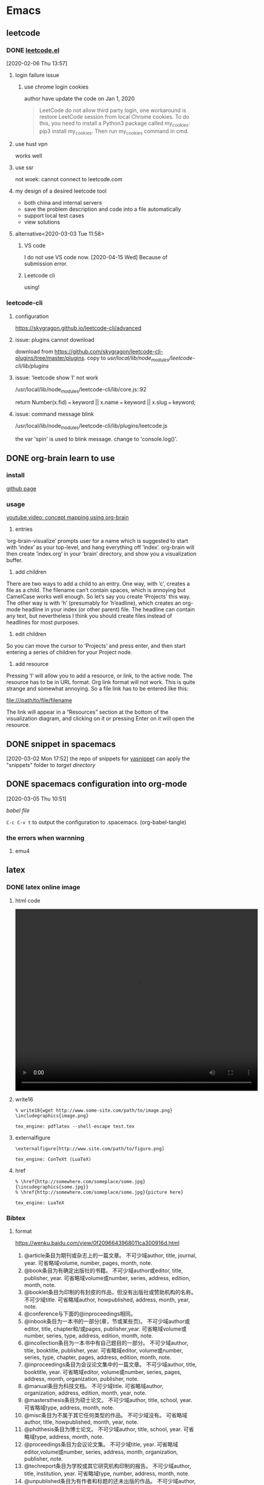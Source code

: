 * Emacs
  :PROPERTIES:
  :ID:       5A1160A6-B9CE-4E1B-9FA9-F846A3C918ED
  :END:
** leetcode
*** DONE [[https://github.com/kaiwk/leetcode.el][leetcode.el]]
    :LOGBOOK:
    CLOCK: [2020-03-03 Tue 11:21]--[2020-03-03 Tue 11:59] =>  0:38
    CLOCK: [2020-02-06 Thu 13:57]--[2020-02-06 Thu 13:57] =>  0:00
    :END:
  [2020-02-06 Thu 13:57]
**** login failure issue
***** use chrome login cookies
      author have update the code on Jan 1, 2020
  #+begin_quote
  LeetCode do not allow third party login, one workaround is restore LeetCode session from local Chrome cookies. To do this, you need to install a Python3 package called my_cookies: pip3 install my_cookies. Then run my_cookies command in cmd.
  #+end_quote
**** use hust vpn
     works well
**** use ssr
     not woek: cannot connect to leetcode.com
**** my design of a desired leetcode tool
  - both china and internal servers
  - save the problem description and code into a file automatically
  - support local test cases
  - view solutions
**** alternative<2020-03-03 Tue 11:58>
***** VS code
I do not use VS code now. [2020-04-15 Wed]
Because of submission error.
***** Leetcode cli
using!

*** leetcode-cli

**** configuration
https://skygragon.github.io/leetcode-cli/advanced
**** issue: plugins cannot download
download from https://github.com/skygragon/leetcode-cli-plugins/tree/master/plugins.
copy to /usr/local/lib/node_modules/leetcode-cli/lib/plugins/
**** issue: 'leetcode show 1' not work
/usr/local/lib/node_modules/leetcode-cli/lib/core.js::92

return Number(x.fid) === keyword || x.name === keyword || x.slug === keyword;
**** issue: command message blink
/usr/local/lib/node_modules/leetcode-cli/lib/plugins/leetcode.js

the var 'spin' is used to blink message.
change to 'console.log()'.
** DONE org-brain learn to use
   :LOGBOOK:
   CLOCK: [2020-02-14 Fri 10:01]--[2020-02-14 Fri 10:02] =>  0:01
   :END:
*** install
    [[https://github.com/Kungsgeten/org-brain][github page]]
*** usage
 [[https://www.youtube.com/watch?v=3gwdXkIHxjA][youtube video: concept mapping using org-brain]]

 1. entries
 ’org-brain-visualize’ prompts user for a name which is suggested to start with ’index’ as your top-level, and hang everything off ’index’.
 org-brain will then create ’index.org’ in your ’brain’ directory, and show you a visualization buffer.

 2. add children
 There are two ways to add a child to an entry. 
 One way, with ’c’, creates a file as a child. The filename can’t contain spaces, which is annoying but CamelCase works well enough. So let’s say you create ’Projects’ this way.
 The other way is with ’h’ (presumably for ’h’eadline), which creates an org-mode headline in your index (or other parent) file. The headline can contain any text, but nevertheless I think you should create files instead of headlines for most purposes.

 3. edit children
 So you can move the cursor to ’Projects’ and press enter, and then start entering a series of children for your Project node.

 4. add resource
 Pressing ’l’ will allow you to add a resource, or link, to the active node. The resource has to be in URL format. Org link format will not work. This is quite strange and somewhat annoying. So a file link has to be entered like this:

 file:///path/to/file/filename

 The link will appear in a “Resources” section at the bottom of the visualization diagram, and clicking on it or pressing Enter on it will open the resource.
** DONE snippet in spacemacs
   [2020-03-02 Mon 17:52]
 the repo of snippets for [[https://github.com/AndreaCrotti/yasnippet-snippets][yasnippet]] can apply the "snippets" folder to [[~/.emacs.d/elpa/yasnippet-20191222.2206/snippets][target directory]] 
** DONE spacemacs configuration into org-mode
   CLOSED: [2020-07-02 Thu 18:51]
   :PROPERTIES:
   :ID:       2A4C0938-EACC-49E8-9194-FC3C1A9DE441
   :END:
   :LOGBOOK:
   CLOCK: [2020-03-05 Thu 10:51]--[2020-03-05 Thu 10:51] =>  0:00
   :END:
 [2020-03-05 Thu 10:51]

 [[~/Documents/Garage/orgible/spacemacs-babel.org][babel file]]

 =C-c C-v t= to output the configuration to .spacemacs.  (org-babel-tangle)

*** the errors when warnning
**** emu4

** latex
*** DONE latex online image
    CLOSED: [2020-03-17 Tue 16:10]
**** html code
#+BEGIN_EXPORT HTML
<video width="640" height="480" controls>
  <source src="/path/to/output_video.mp4" type="video/mp4">
</video>
#+END_EXPORT

**** write16
   #+begin_example
   % write18{wget http://www.some-site.com/path/to/image.png}
   \includegraphics{image.png}

   tex_engine: pdflatex --shell-escape test.tex
   #+end_example
**** externalfigure
   #+begin_example
   \externalfigure[http://www.site.com/path/to/figure.png]

   tex_engine: ConTeXt (LuaTeX)
   #+end_example
**** href
   #+begin_example
   % \href{http://somewhere.com/someplace/some.jpg}{\incudegraphics{some.jpg}}
   % \href{http://somewhere.com/someplace/some.jpg}{picture here}

   tex_engine: LuaTeX
   #+end_example

*** Bibtex
**** format

  https://wenku.baidu.com/view/0f2096643968011ca300916d.html

  1. @article条目为期刊或杂志上的一篇文章。
      不可少域author, title, journal, year.
      可省略域volume, number, pages, month, note.
  2. @book条目为有确定出版社的书籍。
      不可少域author或editor, title, publisher, year.
      可省略域volume或number, series, address, edition, month, note.
  3. @booklet条目为印制的有封皮的作品，但没有出版社或赞助机构的名称。
        不可少域title.
      可省略域author, howpublished, address, month, year, note.
  4. @conference与下面的@inproceedings相同。
  5. @inbook条目为一本书的一部分(章，节或某些页)。
      不可少域author或editor, title, chapter和/或pages, publisher,year.
      可省略域volume或number, series, type, address, edition, month, note.
  6. @incollection条目为一本书中有自己题目的一部分。
      不可少域author, title, booktitle, publisher, year.
      可省略域editor, volume或number, series, type, chapter, pages, address, edition, month, note.
  7. @inproceedings条目为会议论文集中的一篇文章。
      不可少域author, title, booktitle, year.
      可省略域editor, volume或number, series, pages, address, month, organization, publisher, note.
  8. @manual条目为科技文档。
        不可少域title.
      可省略域author, organization, address, edition, month, year, note.
  9. @mastersthesis条目为硕士论文。
      不可少域author, title, school, year.
      可省略域type, address, month, note.
  10. @misc条目为不属于其它任何类型的作品。
       不可少域没有。
         可省略域author, title, howpublished, month, year, note.
  11. @phdthesis条目为博士论文。
       不可少域author, title, school, year.
       可省略域type, address, month, note.
  12. @proceedings条目为会议论文集。
       不可少域title, year.
       可省略域editor,volume或number, series, address, month, organization, publisher, note.
  13. @techreport条目为学校或其它研究机构印制的报告。
       不可少域author, title, institution, year.
       可省略域type, number, address, month, note.
  14. @unpublished条目为有作者和标题的还未出版的作品。
       不可少域author, title, note.
       可省略域month, year.
  15. 在每项条目中还可以有可省略域key和crossref.

** org mode authoring system
   :PROPERTIES:
   :ID:       A420F6B3-2900-4227-8B94-B0ECF447AEB4
   :END:
*** template
**** latex
 Use =C-c C-e # latex= to insert latex options for org mode.
**** beamer
 The default org have no beamer template, add option below
#+begin_example
#+startup: beamer
#+end_example

The heading level for beamer exported. H:3 is also OK
#+begin_example
#+OPTIONS: H:2
#+BEAMER_HEADER: \AtBeginSection{\frame{\sectionpage}}
#+end_example

The common configurations:
#+begin_example
#+TITLE:  Documents and presentations with org-mode
#+AUTHOR: John Goerzen
#+BEAMER_HEADER: \institute{The Changelog}
#+PROPERTY: comments yes
#+PROPERTY: header-args :exports both :eval never-export
#+OPTIONS: H:2
#+BEAMER_THEME: CambridgeUS
#+BEAMER_COLOR_THEME: default
#+end_example

The layout:
#+begin_example
#+BEAMER_INNER_THEME: default
#+LaTeX_CLASS_OPTIONS: [aspectratio=169]
#+BEAMER_HEADER: \definecolor{links}{HTML}{0000A0}
#+BEAMER_HEADER: \hypersetup{colorlinks=,linkcolor=,urlcolor=links}
#+BEAMER_HEADER: \setbeamertemplate{itemize items}[default]
#+BEAMER_HEADER: \setbeamertemplate{enumerate items}[default]
#+BEAMER_HEADER: \setbeamertemplate{items}[default]
#+BEAMER_HEADER: \setbeamercolor*{local structure}{fg=darkred}
#+BEAMER_HEADER: \setbeamercolor{section in toc}{fg=darkred}
#+BEAMER_HEADER: \setlength{\parskip}{\smallskipamount}
#+end_example

the size ratio of beamer is set to 16:9 for "aspectratio=169"
**** html
 The html template can add the css file as following
 #+begin_example
 #+EXPORT_FILE_NAME: ../posts/template.html
 #+TITLE: Article Title Goes Here
 #+SUBTITLE: Article Sub-Title
 #+OPTIONS: toc:nil num:3 H:4 ^:nil pri:t
 #+HTML_HEAD: <link rel="stylesheet" type="text/css" href="../style/css/org.css"/>

 #+BEGIN_abstract
 Article abstract goes here.
 #+END_abstract

 # now prints out the previously disabled (toc:nil) table of contents.
 #+TOC: headlines 2
 Your content goes here.

 # * Refrences                                                          :ignore:
  
 # * Footnotes

 #+end_example

*** Chinese
 The org mode supports Chinese. Some exports files not. Like latex.

**** latex
 For latex only, the best practice is using ctexart class and UTF8 package and compiling with xelatex.
 Add the org options below:
 #+begin_example
 #+latex_class: ctexart
 #+latex_class_options: [UTF8]
 #+latex_header:
 #+latex_header_extra:
 #+description:
 #+keywords:
 #+subtitle:
 #+latex_compiler: xelatex
 #+date: \today
 #+end_example

 If latex engine is still not xelatex, set TeX-engine in the generated latex file.
 #  %%% Local Variables:
 , %%% coding: utf-8
 , %%% mode: latex
 , %%% TeX-engine: xetex
 , %%% End:
+begin_src latex
 #+end_src

**** beamer
 For latex beamer, the ctexart class no longer available.
 Alternately, specific the Chinese font and compile with pdflatex or xelatex.
 Add the org options below:
 #+begin_example
 #+TITLE:
 #+AUTHOR:
 #+EMAIL:
 #+DESCRIPTION:
 #+KEYWORDS:
 #+LANGUAGE:  en
 #+OPTIONS:   H:3 num:t toc:t \n:nil @:t ::t |:t ^:t -:t f:t *:t <:t
 #+OPTIONS:   TeX:t LaTeX:t skip:nil d:nil todo:t pri:nil tags:not-in-toc
 #+INFOJS_OPT: view:nil toc:nil ltoc:t mouse:underline buttons:0 path:http://orgmode.org/org-info.js
 #+EXPORT_SELECT_TAGS: export
 #+EXPORT_EXCLUDE_TAGS: noexport
 #+LINK_UP:
 #+LINK_HOME:
 #+XSLT:
 #+startup: beamer
 #+LATEX_CLASS: beamer
 #+BEAMER_FRAME_LEVEL: 3
 #+LaTeX_CLASS_OPTIONS: [xcolor=svgnames,bigger,presentation]
 #+LATEX_HEADER:\usepackage[orientation=landscape,size=custom,width=16,height=9,scale=0.5,debug]{beamerposter}\usecolortheme[named=FireBrick]{structure}\setbeamercovered{transparent}\setbeamertemplate{caption}[numbered]\setbeamertemplate{blocks}[rounded][shadow=true] \usetheme{Darmstadt} \usepackage{tikz}\usepackage{xeCJK}\usepackage{amsmath}\setmainfont{Times New Roman}\setCJKmainfont[BoldFont={Adobe Heiti Std},ItalicFont={Adobe Kaiti Std}]{Adobe Heiti Std}\setCJKsansfont{Adobe Heiti Std}\setCJKmonofont{Adobe Kaiti Std}\usepackage{verbatim}\institute{beamerinstitute} \graphicspath{{figures/}} \definecolor{lstbgcolor}{rgb}{0.9,0.9,0.9} \usepackage{listings} \usepackage{fancyvrb}\usepackage{xcolor}\lstset{escapeinside=`',frameround=ftft,language=C,breaklines=true,keywordstyle=\color{blue!70},commentstyle=\color{red!50!green!50!blue!50},frame=shadowbox,backgroundcolor=\color{yellow!20},rulesepcolor=\color{red!20!green!20!blue!20}}
 #+latex_compiler: xelatex
 #+end_example

 The level of subtree exported into beamer can be configured as the H:3 or BEAMER_FRAME_LEVEL:3.

*** export
 use =C-c C-e= and select desired format.
** org mode [[/Users/xin/Documents/Garage/orgible][workspace]]
*** DONE orgible repo configure
    CLOSED: [2020-03-30 Mon 11:45] SCHEDULED: <2020-03-30 Mon 15:00-17:00>
**** DONE org blog
     CLOSED: [2020-03-30 Mon 11:30]

   示例站点：https://www.rosecoder.com/
   文字教程：https://www.rosecoder.com/org-to-site-tutor.html
   页面展示：https://www.rosecoder.com/org-to-site.html
   论坛页面：https://emacs-china.org/t/org-mode-site-v0-0-1/11409
   file: [[~/Documents/Garage/orgible/elisp/init-site.el][init-site.el]]

   *finally abandon this!*
***** Custom
   head number: =num:nil= not show, =num:3= show 1.1.1 but no more
   add specific css file 'org-index.css' for index.html
**** DONE version control with git and nutstore
     CLOSED: [2020-03-30 Mon 11:45]
***** hierarchy
      - inbox.org for all org capture
      - refile/ folder to sort and collect finished notes
        + todo.org: todo list

        + job-hunting.org: information about job interview and code test
        + software.org: software knowledge
        + hardware.org: hardware knowledge

        + projects.org: project managemant

        + paper-notes.org: notes from Skim app

        + workflow.org: tool chains

        + topic.org: thinking and talking except work

      - oxrign/ folder to store private message
        + password
        + workstation
      - org-mode-blog/ folder for posting knowledge or interestings

***** sync
      nutstore sync orgible/ folder

      mobile app can use nutstore app or webdavs to get folder

***** version control
      - when capture, no vc
      - when refile, vc
      - when update blog, vc submodule org-mode-blog/
      - when private, vc submodule oxrign/
*** org mode video [[https://www.youtube.com/watch?v=PVsSOmUB7ic][Learn Emacs Org Mode: Spacemacs Intro Tutorial - YouTube]]
    :LOGBOOK:
    CLOCK: [2020-03-02 Mon 17:48]--[2020-03-02 Mon 17:52] =>  0:04
    CLOCK: [2020-03-02 Mon 17:36]--[2020-03-02 Mon 17:47] =>  0:11
    :END:
  [2020-03-02 Mon 17:36]

**** org capture and refile

     - capture the line and the file
     - refile to the todo list of tomorrow, show in agenda

**** insert snippet

     have no snippet in emacs.

**** shortkeys

     - new sibling: C-Enter
     - toggle global content: S-Tab
     - toggle focus: Space w c c
     - format: , x
     - vi comment package: y s w ~
     - paragraph selection: v a p
     - org column: C-c C-x C-c

**** agenda time last for 2 hours:

     14:00 + 2

**** org mobile

     orgzly

** DONE org notes
   CLOSED: [2020-03-28 Sat 20:40]
*** spacemacs org
**** snippet
***** insert

  [SPC] i s #

**** heading

  =, h i= insert heading
  =, h s= insert subheading
  = C [ENTER]= heading below with the same level

**** node

  =m-up= move node up
  =, n= narrow to subtree. no trigger narrow shortkeys, but =SPC n w= to widen and escape narrow.
  =SPC w C= center content. same trigger

**** format

  select content first and then use
  =, x b= for bold or anything else

***** vi yank

  =y s selection marker=
  selection including =w= for word
  marker including =*= for bold

  #+begin_example

  #+end_example

**** vi selection
***** around

  =v a e= select around environment
  =v a R= select around subtree. not work
  =d a p= delete around paragraph
  = a R :  align a subtree

**** iterm

     1. one
     2. two
        - sub one
        - sub two
     3. [ ] three

  continuous add new iterm below: =ESC o=

**** gtd
***** state

   =:set status
  =C-c ,= set priority. same as =S up= or =, J=
  =, P= set property

***** timestamp
  TIME+2 last 2 hours
  <2020-03-18 Wed 12:00-14:00>

  =S UP= change TIME

***** agenda

  =, a t= all the todos
  =, a a= all the entries

***** sort

  select and then =, ^= to sort according to option

***** sparse tree

  =, \= and select state of the file

***** clock

  go to last clock =C-c C-x C-j=

**** spreadsheet

  org-columns =C-c C-x C-c=

**** help

  =C-h i= and select org mode
** org agenda commands

 Commands in the Agenda Buffer

 Entries in the agenda buffer are linked back to the Org file or diary file where they originate. You are not allowed to edit the agenda buffer itself, but commands are provided to show and jump to the original entry location, and to edit the Org files “remotely” from the agenda buffer. In this way, all information is stored only once, removing the risk that your agenda and note files may diverge.

 Some commands can be executed with mouse clicks on agenda lines. For the other commands, point needs to be in the desired line.

 Motion

 n (org-agenda-next-line)
 Next line (same as DOWN and C-n).

 p (org-agenda-previous-line)
 Previous line (same as UP and C-p).

 View/Go to Org file

 SPC or mouse-3 (org-agenda-show-and-scroll-up)
 Display the original location of the item in another window. With a prefix argument, make sure that drawers stay folded.

 L (org-agenda-recenter)
 Display original location and recenter that window.

 TAB or mouse-2 (org-agenda-goto)
 Go to the original location of the item in another window.

 RET (org-agenda-switch-to)
 Go to the original location of the item and delete other windows.

 F (org-agenda-follow-mode)
 Toggle Follow mode. In Follow mode, as you move point through the agenda buffer, the other window always shows the corresponding location in the Org file. The initial setting for this mode in new agenda buffers can be set with the variable org-agenda-start-with-follow-mode.

 C-c C-x b (org-agenda-tree-to-indirect-buffer)
 Display the entire subtree of the current item in an indirect buffer. With a numeric prefix argument N, go up to level N and then take that tree. If N is negative, go up that many levels. With a C-u prefix, do not remove the previously used indirect buffer.

 C-c C-o (org-agenda-open-link)
 Follow a link in the entry. This offers a selection of any links in the text belonging to the referenced Org node. If there is only one link, follow it without a selection prompt.

 Change display

 A
 Interactively select another agenda view and append it to the current view.

 o
 Delete other windows.

 v d or short d (org-agenda-day-view)
 Switch to day view. When switching to day view, this setting becomes the default for subsequent agenda refreshes. A numeric prefix argument may be used to jump directly to a specific day of the year. For example, 32 d jumps to February 1st. When setting day view, a year may be encoded in the prefix argument as well. For example, 200712 d jumps to January 12, 2007. If such a year specification has only one or two digits, it is expanded into one of the 30 next years or the last 69 years.

 v w or short w (org-agenda-week-view)
 Switch to week view. When switching week view, this setting becomes the default for subsequent agenda refreshes. A numeric prefix argument may be used to jump directly to a specific day of the ISO week. For example 9 w to ISO week number 9. When setting week view, a year may be encoded in the prefix argument as well. For example, 200712 w jumps to week 12 in 2007. If such a year specification has only one or two digits, it is expanded into one of the 30 next years or the last 69 years.

 v m (org-agenda-month-view)
 Switch to month view. Because month views are slow to create, they do not become the default for subsequent agenda refreshes. A numeric prefix argument may be used to jump directly to a specific day of the month. When setting month view, a year may be encoded in the prefix argument as well. For example, 200712 m jumps to December, 2007. If such a year specification has only one or two digits, it is expanded into one of the 30 next years or the last 69 years.

 v y (org-agenda-year-view)
 Switch to year view. Because year views are slow to create, they do not become the default for subsequent agenda refreshes. A numeric prefix argument may be used to jump directly to a specific day of the year.

 v SPC (org-agenda-reset-view)
 Reset the current view to org-agenda-span.

 f (org-agenda-later)
 Go forward in time to display the span following the current one. For example, if the display covers a week, switch to the following week. With a prefix argument, repeat that many times.

 b (org-agenda-earlier)
 Go backward in time to display earlier dates.

 . (org-agenda-goto-today)
 Go to today.

 j (org-agenda-goto-date)
 Prompt for a date and go there.

 J (org-agenda-clock-goto)
 Go to the currently clocked-in task in the agenda buffer.

 D (org-agenda-toggle-diary)
 Toggle the inclusion of diary entries. See Weekly/daily agenda.

 v l or v L or short l (org-agenda-log-mode)
 Toggle Logbook mode. In Logbook mode, entries that were marked as done while logging was on (see the variable org-log-done) are shown in the agenda, as are entries that have been clocked on that day. You can configure the entry types that should be included in log mode using the variable org-agenda-log-mode-items. When called with a C-u prefix argument, show all possible logbook entries, including state changes. When called with two prefix arguments C-u C-u, show only logging information, nothing else. v L is equivalent to C-u v l.

 v [ or short [ (org-agenda-manipulate-query-add)
 Include inactive timestamps into the current view. Only for weekly/daily agenda.

 v a (org-agenda-archives-mode)
 Toggle Archives mode. In Archives mode, trees that are archived (see Internal archiving) are also scanned when producing the agenda. To exit archives mode, press v a again.

 v A
 Toggle Archives mode. Include all archive files as well.

 v R or short R (org-agenda-clockreport-mode)
 Toggle Clockreport mode. In Clockreport mode, the daily/weekly agenda always shows a table with the clocked times for the time span and file scope covered by the current agenda view. The initial setting for this mode in new agenda buffers can be set with the variable org-agenda-start-with-clockreport-mode. By using a prefix argument when toggling this mode (i.e., C-u R), the clock table does not show contributions from entries that are hidden by agenda filtering98. See also the variable org-clock-report-include-clocking-task.

 v c
 Show overlapping clock entries, clocking gaps, and other clocking problems in the current agenda range. You can then visit clocking lines and fix them manually. See the variable org-agenda-clock-consistency-checks for information on how to customize the definition of what constituted a clocking problem. To return to normal agenda display, press l to exit Logbook mode.

 v E or short E (org-agenda-entry-text-mode)
 Toggle entry text mode. In entry text mode, a number of lines from the Org outline node referenced by an agenda line are displayed below the line. The maximum number of lines is given by the variable org-agenda-entry-text-maxlines. Calling this command with a numeric prefix argument temporarily modifies that number to the prefix value.

 G (org-agenda-toggle-time-grid)
 Toggle the time grid on and off. See also the variables org-agenda-use-time-grid and org-agenda-time-grid.

 r (org-agenda-redo)
 g
 Recreate the agenda buffer, for example to reflect the changes after modification of the timestamps of items with S-LEFT and S-RIGHT. When the buffer is the global TODO list, a prefix argument is interpreted to create a selective list for a specific TODO keyword.

 C-x C-s or short s (org-save-all-org-buffers)
 Save all Org buffers in the current Emacs session, and also the locations of IDs.

 C-c C-x C-c (org-agenda-columns)
 Invoke column view (see Column View) in the agenda buffer. The column view format is taken from the entry at point, or, if there is no entry at point, from the first entry in the agenda view. So whatever the format for that entry would be in the original buffer (taken from a property, from a ‘COLUMNS’ keyword, or from the default variable org-columns-default-format) is used in the agenda.

 C-c C-x > (org-agenda-remove-restriction-lock)
 Remove the restriction lock on the agenda, if it is currently restricted to a file or subtree (see Agenda Files).

 M-UP (org-agenda-drag-line-backward)
 Drag the line at point backward one line. With a numeric prefix argument, drag backward by that many lines.

 Moving agenda lines does not persist after an agenda refresh and does not modify the contributing Org files.

 M-DOWN (org-agenda-drag-line-forward)
 Drag the line at point forward one line. With a numeric prefix argument, drag forward by that many lines.

 Remote editing

 0--9
 Digit argument.

 C-_ (org-agenda-undo)
 Undo a change due to a remote editing command. The change is undone both in the agenda buffer and in the remote buffer.

 t (org-agenda-todo)
 Change the TODO state of the item, both in the agenda and in the original Org file. A prefix arg is passed through to the org-todo command, so for example a C-u prefix are will trigger taking a note to document the state change.

 C-S-RIGHT (org-agenda-todo-nextset)
 Switch to the next set of TODO keywords.

 C-S-LEFT, org-agenda-todo-previousset
 Switch to the previous set of TODO keywords.

 C-k (org-agenda-kill)
 Delete the current agenda item along with the entire subtree belonging to it in the original Org file. If the text to be deleted remotely is longer than one line, the kill needs to be confirmed by the user. See variable org-agenda-confirm-kill.

 C-c C-w (org-agenda-refile)
 Refile the entry at point.

 C-c C-x C-a or short a (org-agenda-archive-default-with-confirmation)
 Archive the subtree corresponding to the entry at point using the default archiving command set in org-archive-default-command. When using the a key, confirmation is required.

 C-c C-x a (org-agenda-toggle-archive-tag)
 Toggle the archive tag (see Internal archiving) for the current headline.

 C-c C-x A (org-agenda-archive-to-archive-sibling)
 Move the subtree corresponding to the current entry to its archive sibling.

 C-c C-x C-s or short $ (org-agenda-archive)
 Archive the subtree corresponding to the current headline. This means the entry is moved to the configured archive location, most likely a different file.

 T (org-agenda-show-tags)
 Show all tags associated with the current item. This is useful if you have turned off org-agenda-show-inherited-tags, but still want to see all tags of a headline occasionally.

 : (org-agenda-set-tags)
 Set tags for the current headline. If there is an active region in the agenda, change a tag for all headings in the region.

 , (org-agenda-priority)
 Set the priority for the current item. Org mode prompts for the priority character. If you reply with SPC, the priority cookie is removed from the entry.

 + or S-UP (org-agenda-priority-up)
 Increase the priority of the current item. The priority is changed in the original buffer, but the agenda is not resorted. Use the r key for this.

 - or S-DOWN (org-agenda-priority-down)
 Decrease the priority of the current item.

 C-c C-z or short z (org-agenda-add-note)
 Add a note to the entry. This note is recorded, and then filed to the same location where state change notes are put. Depending on org-log-into-drawer, this may be inside a drawer.

 C-c C-a (org-attach)
 Dispatcher for all command related to attachments.

 C-c C-s (org-agenda-schedule)
 Schedule this item. With a prefix argument, remove the scheduling timestamp

 C-c C-d (org-agenda-deadline)
 Set a deadline for this item. With a prefix argument, remove the deadline.

 S-RIGHT (org-agenda-do-date-later)
 Change the timestamp associated with the current line by one day into the future. If the date is in the past, the first call to this command moves it to today. With a numeric prefix argument, change it by that many days. For example, 3 6 5 S-RIGHT changes it by a year. With a C-u prefix, change the time by one hour. If you immediately repeat the command, it will continue to change hours even without the prefix argument. With a double C-u C-u prefix, do the same for changing minutes. The stamp is changed in the original Org file, but the change is not directly reflected in the agenda buffer. Use r or g to update the buffer.

 S-LEFT (org-agenda-do-date-earlier)
 Change the timestamp associated with the current line by one day into the past.

 > (org-agenda-date-prompt)
 Change the timestamp associated with the current line. The key > has been chosen, because it is the same as S-. on my keyboard.

 I (org-agenda-clock-in)
 Start the clock on the current item. If a clock is running already, it is stopped first.

 O (org-agenda-clock-out)
 Stop the previously started clock.

 X (org-agenda-clock-cancel)
 Cancel the currently running clock.

 J (org-agenda-clock-goto)
 Jump to the running clock in another window.

 k (org-agenda-capture)
 Like org-capture, but use the date at point as the default date for the capture template. See org-capture-use-agenda-date to make this the default behavior of org-capture.

 Bulk remote editing selected entries

 m (org-agenda-bulk-mark)
 Mark the entry at point for bulk action. If there is an active region in the agenda, mark the entries in the region. With numeric prefix argument, mark that many successive entries.

 =*= (org-agenda-bulk-mark-all)
 Mark all visible agenda entries for bulk action.

 u (org-agenda-bulk-unmark)
 Unmark entry for bulk action.

 U (org-agenda-bulk-remove-all-marks)
 Unmark all marked entries for bulk action.

 M-m (org-agenda-bulk-toggle)
 Toggle mark of the entry at point for bulk action.

 M-* (org-agenda-bulk-toggle-all)
 Toggle mark of every entry for bulk action.

 % (org-agenda-bulk-mark-regexp)
 Mark entries matching a regular expression for bulk action.

 B (org-agenda-bulk-action)
 Bulk action: act on all marked entries in the agenda. This prompts for another key to select the action to be applied. The prefix argument to B is passed through to the s and d commands, to bulk-remove these special timestamps. By default, marks are removed after the bulk. If you want them to persist, set org-agenda-bulk-persistent-marks to t or hit p at the prompt.

 p
 Toggle persistent marks.

 $
 Archive all selected entries.

 A
 Archive entries by moving them to their respective archive siblings.

 t
 Change TODO state. This prompts for a single TODO keyword and changes the state of all selected entries, bypassing blocking and suppressing logging notes—but not timestamps.

 +
 Add a tag to all selected entries.

 -
 Remove a tag from all selected entries.

 s
 Schedule all items to a new date. To shift existing schedule dates by a fixed number of days, use something starting with double plus at the prompt, for example ‘++8d’ or ‘++2w’.

 d
 Set deadline to a specific date.

 r
 Prompt for a single refile target and move all entries. The entries are no longer in the agenda; refresh (g) to bring them back.

 S
 Reschedule randomly into the coming N days. N is prompted for. With a prefix argument (C-u B S), scatter only across weekdays.

 f
 Apply a function99 to marked entries. For example, the function below sets the ‘CATEGORY’ property of the entries to ‘web’.

 (defun set-category ()
   (interactive "P")
   (let ((marker (or (org-get-at-bol 'org-hd-marker)
                     (org-agenda-error))))
     (org-with-point-at marker
       (org-back-to-heading t)
       (org-set-property "CATEGORY" "web"))))
 Calendar commands

 c (org-agenda-goto-calendar)
 Open the Emacs calendar and go to the date at point in the agenda.

 c (org-calendar-goto-agenda)
 When in the calendar, compute and show the Org agenda for the date at point.

 i (org-agenda-diary-entry)
 Insert a new entry into the diary, using the date at point and (for block entries) the date at the mark. This adds to the Emacs diary file100, in a way similar to the i command in the calendar. The diary file pops up in another window, where you can add the entry.

 If you configure org-agenda-diary-file to point to an Org file, Org creates entries in that file instead. Most entries are stored in a date-based outline tree that will later make it easy to archive appointments from previous months/years. The tree is built under an entry with a ‘DATE_TREE’ property, or else with years as top-level entries. Emacs prompts you for the entry text—if you specify it, the entry is created in org-agenda-diary-file without further interaction. If you directly press RET at the prompt without typing text, the target file is shown in another window for you to finish the entry there. See also the k r command.

 M (org-agenda-phases-of-moon)
 Show the phases of the moon for the three months around current date.

 S (org-agenda-sunrise-sunset)
 Show sunrise and sunset times. The geographical location must be set with calendar variables, see the documentation for the Emacs calendar.

 C (org-agenda-convert-date)
 Convert the date at point into many other cultural and historic calendars.

 H (org-agenda-holidays)
 Show holidays for three months around point date.

 Quit and exit

 q (org-agenda-quit)
 Quit agenda, remove the agenda buffer.

 x (org-agenda-exit)
 Exit agenda, remove the agenda buffer and all buffers loaded by Emacs for the compilation of the agenda. Buffers created by the user to visit Org files are not removed

** DONE org mode gtd
   CLOSED: [2020-07-02 Thu 18:51]
 http://doc.norang.ca/org-mode.html
**** clock in
     :LOGBOOK:
     CLOCK: [2020-07-02 Thu 17:38]--[2020-07-02 Thu 17:39] =>  0:01
     :END:
 (global-set-key (kbd "<f9> SPC") 'bh/clock-in-last-task)
**** DONE block agenda
     CLOSED: [2020-07-02 Thu 18:51]
     :LOGBOOK:
     CLOCK: [2020-07-02 Thu 17:43]--[2020-07-02 Thu 17:44] =>  0:01
     :END:
 Tasks to refile are in their own section of the block agenda. To find tasks to refile I run my agenda view with F12 SPC and scroll down to second section of the block agenda: Tasks to Refile. This view shows all tasks (even ones marked in a done state).

 Bulk refiling in the agenda works very well for multiple tasks going to the same place. Just mark the tasks with m and then B r to refile all of them to a new location. Occasionally I'll also refile tasks as subtasks of the current clocking task using C-2 C-c C-w from the refile.org file.

 Refiling all of my tasks tends to take less than a minute so I normally do this a couple of times a day.
**** agenda day view
 If I want just today's calendar view then F12 a is still faster than generating the block agenda - especially if I want to view a week or month's worth of information, or check my clocking data. In that case the extra detail on the block agenda view is never really needed and I don't want to spend time waiting for it to be generated.
**** agenda project view
 After selecting a project (with P on any task in the agenda) the block agenda changes to show the project and any subprojects in the Projects section. Tasks show project-related tasks that are hidden when not narrowed to a project.
**** top-down
 I generally work top-down on the agenda. Things with deadlines and scheduled dates (planned to work on today or earlier) show up in the agenda at the top.

 My day goes generally like this:

 - Punch in (this starts the clock on the default task)
   - Look at the agenda and make a mental note of anything important to deal with today
   - Read email and news
   - create notes, and tasks for things that need responses with org-capture
   - Check refile tasks and respond to emails
 - Look at my agenda and work on important tasks for today
   - Clock it in
   - Work on it until it is DONE or it gets interrupted
 - Work on tasks
 - Make journal entries (C-c c j) for interruptions
 - Punch out for lunch and punch back in after lunch
 - work on more tasks
 - Refile tasks to empty the list
   - Tag tasks to be refiled with m collecting all tasks for the same target
   - Bulk refile the tasks to the target location with B r
   - Repeat (or refile individually with C-c C-w) until all refile tasks are gone
 - Mark habits done today as DONE
 - Punch out at the end of the work day

 Start with deadlines and tasks scheduled today or earlier from the daily agenda view. Then move on to tasks in the Next Tasks list in the block agenda view. I tend to schedule current projects to 'today' when I start work on them and they sit on my daily agenda reminding me that they need to be completed. I normally only schedule one or two projects to the daily agenda and unschedule things that are no longer important and don't deserve my attention today.
**** new task
 When I look for a new task to work on I generally hit F12 SPC to get the block agenda and follow this order:

 - Pick something off today's agenda
   - deadline for today (do this first - it's not late yet)
   - deadline in the past (it's already late)
   - a scheduled task for today (it's supposed to be done today)
 - a scheduled task that is still on the agenda
 - deadline that is coming up soon
 - pick a NEXT task

 If you run out of items to work on look for a NEXT task in the current context pick a task from the Tasks list of the current project.
**** a NEXT task
 A NEXT task is something that *is available to work on now* , it is the next logical step in some project.
 Having an agenda view that shows NEXT tasks makes it easy to pick the thing to clock - and I don't have to remember if I need to look in the ONGOING list or the NEXT list when looking for the task to clock-in.
 The NEXT list is basically 'what is current' - any task that moves a project forward. I want to find the thing to work on as fast as I can and actually do work on it - not spend time hunting through my org files for the task that needs to be clocked-in.
**** email
 If there are emails that require a response I use org-capture to create a new task with a heading of 'Respond to <user>' for each one. This automatically links to the email in the task and makes it easy to find later.
 The capture template for Repond To tasks is now scheduled for today so I can refile the task to the appropriate org file without losing the task for a week.
 Next, I go to my newly created tasks to be refiled from the block agenda with F12 a and clock in an email task and deal with it. Repeat this until all of the 'Respond to <user>' tasks are marked DONE.
**** note
 If an article has a useful piece of information I want to remember I create a note for it with C-c c n and enter the topic and file it. This takes practically no time at all and I know the note is safely filed for later retrieval. The time I spend in the capture buffer is clocked with that capture note.
**** small task
 I need to find small tasks that I can knock off the list.

 How do we do this? Get a list of NEXT tasks from the block agenda and then narrow it down with filtering. Tasks are ordered in the NEXT agenda view by estimated effort so the short tasks are first – just start at the top and work your way down.
 I can limit the displayed agenda tasks to those estimates of 10 minutes or less with / + 1 and I can pick something that fits the minutes I have left before I take off for lunch.
**** / RET
 I need to stop working on these immediately. I put the project task on HOLD and work on something else. The / RET filter removes HOLD tasks and subtasks (because of tag inheritance).

 At home I have some tasks tagged with farm since these need to be performed when I am physically at our family farm. Since I am there infrequently I have added farm to the list of auto-excluded tags on my system. I can always explicitly filter to just farm tasks with / TAB farm RET when I am physically there.
**** punch in and out
 Without clocking data it's hard to tell how long something took to do after the fact.
 I now use the concept of punching in and punching out at the start and end of my work day. I punch in when I arrive at work, punch out for lunch, punch in after lunch, and punch out at the end of the day. Every minute is clocked between punch-in and punch-out times.

 Punching in defines a default task to clock time on whenever the clock would normally stop. I found that with the default org-mode setup I would lose clocked minutes during the day, a minute here, a minute there, and that all adds up. This is especially true if you write notes when moving to a DONE state - in this case the clock normally stops before you have composed the note – and good notes take a few minutes to write.
**** clock setup
 My clocking setup basically works like this:

 - Punch in (start the clock)
   - This clocks in a predefined task by org-id that is the default task to clock in whenever the clock normally stops
 - Clock in tasks normally, and let moving to a DONE state clock out
 - clocking out automatically clocks time on a parent task or moves back to the predefined default task if no parent exists.
 - Continue clocking whatever tasks you work on
 - Punch out (stop the clock)

 I'm free to change the default task multiple times during the day but with the clock moving up the project tree on clock out I no longer need to do this. I simply have a single task that gets clocked in when I punch-in.

 If I punch-in with a prefix on a task in Project X then that task automatically becomes the default task and all clocked time goes on that project until I either punch out or punch in some other task.
**** clock in and out
 If I am working on some task, then I simply clock in on the task. Clocking out moves the clock up to a parent task with a todo keyword (if any) which keeps the clock time in the same subtree. If there is no parent task with a todo keyword then the clock moves back to the default clocking task until I punch out or clock in some other task. When an interruption occurs I start a capture task which keeps clocked time on the interruption task until I close it with C-c C-c.
 Clocking out will now clock in the parent task (if there is one with a todo keyword) or clock in the default task if not parent exists.
 Keeping the clock running when moving a subtask to a DONE state means clocking continues to apply to the project task. I can pick the next task from the parent and clock that in without losing a minute or two while I'm deciding what to work on next.
**** clock example
 For example, consider the following org file:
 #+begin_src org
 - TODO Project A
 -- NEXT TASK 1
 -- TODO TASK 2
 -- TODO TASK 3
 - Tasks
 -- TODO Some miscellaneous task
 #+end_src
 I'll work on this file in the following sequence:

 I punch in with F9-I at the start of my day
 That clocks in the Organization task by id in my todo.org file.

 F12-SPC to review my block agenda
 Pick 'TODO Some miscellaneous task' to work on next and clock that in with I The clock is now on 'TODO Some miscellaneous task'

 I complete that task and mark it done with C-c C-t d
 This stops the clock and moves it back to the Organization task.

 Now I want to work on Project A so I clock in Task 1
 I work on Task 1 and mark it DONE. This clocks out Task 1 and moves the clock to Project A. Now I work on Task 2 and clock that in.

 The entire time I'm working on and clocking some subtask of Project A all of the clock time in the interval is applied somewhere to the Project A tree. When I eventually mark Project A done then the clock will move back to the default organization task.
**** clock command
 When I start or continue working on a task I clock it in with any of the following:

 C-c C-x C-i
 I in the agenda
 I speed key on the first character of the heading line
 f9 I while on the task in the agenda
 f9 I while in the task in an org file
**** clock small task
 While reorganizing my org-files, reading email, clearing my inbox, and doing other planning work that isn't for a specific project I'll clock in this task.
**** clock history
 Clock history selection buffer for C-u C-c C-x C-i
**** interupt
 If it's a one-shot uninteresting task (like a coffee break) I create a capture journal entry for it that goes to the diary.org date tree. If it's a task that actually needs to be tracked and marked done, and applied to some project then I create a capture task instead which files it in refile.org.
**** agenda log mode
 To visit the clock line for an entry quickly use the agenda log mode. F12 a l shows all clock lines for today. I use this to navigate to the appropriate clock lines quickly. F11 goes to the current clocked task but the agenda log mode is better for finding and visiting older clock entries.
 I always check that I haven't created task overlaps when fixing time clock entries by viewing them with log mode on in the agenda. There is a new view in the agenda for this – just hit v c in the daily agenda and clock gaps and overlaps are identified.
**** bill clock
 If you have a clocked time with an entry that is not closed (ie. it has no end time) then that is a hole in your clocked day and it gets counted as zero (0) for time spent on the task when generating clock reports. Counting it as zero is almost certainly wrong.

 To check for unclosed clock times I use the agenda-view clock check (v c in the agenda). This view shows clocking gaps and overlaps in the agenda.
**** month agenda
 To check the last month's clock data I use F12 a v m b v c which shows a full month in the agenda, moves to the previous month, and shows the clocked times only. It's important to remove any agenda restriction locks and filters when checking the logs for gaps and overlaps.
**** clock table
 Save your original estimate by creating a dynamic clock report table at the top of your estimated project subtree. Entering C-c C-x i RET inserts a clock table report with your estimated values and any clocked time to date.
 Column view is great for reviewing your estimate. This shows your estimated time value and the total clock time for the project side-by-side.

 Creating a dynamic clock table with C-c C-x i RET is a great way to save this project review if you need to make it available to other applications.

 C-c C-x C-d also provides a quick summary of clocked time for the current org file.

**** report
 To generate the report I pull up the agenda for the appropriate time frame (today, yesterday, this week, or last week) and hit the key sequence l R to add the log report (without clocking data lines) and the agenda clock report at the end.

 Then it's simply a matter of exporting the resulting agenda in some useful format to provide to other people. C-x C-w /tmp/agenda.html RET exports to HTML and C-x C-w /tmp/agenda.txt RET exports to plain text. Other formats are available but I use these two the most.

 Combining this export with tag filters and C-u R can limit the report to exactly the tags that people are interested in.
**** Note
 Notes are created with a NOTE tag already applied by the capture template so I'm free to refile the note anywhere. As long as the note is in a project file that contributes to my agenda (ie. in org-agenda-files) then I can find the note back easily with my notes agenda view by hitting the key combination F12 N. I'm free to limit the agenda view of notes using standard agenda tag filtering.
* Tools
** manim
*** Install
**** dependency
 #+begin_src shell
 brew install python3 cairo ffmpeg sox mactex
 pip3 install ffmpeg pycairo sox latx manimlib virtualenv manim manimlib
 cd ~/Donwnload
 git clone https://github.com/3b1b/manim.git
 cd manim
 pip3 install -r requirements.txt
 python3 extract_scene.py example_scenes.py WriteStuff -pl
 #+end_src

*** Tutorial
 [[file:~/Documents/Garage/log/knowledge/manim.org][manim-tutorial]]
** Alfred
*** URL

 app-name://target-link

*** help

 - ?search-object
 - ?hotkey
 - ?keyword

*** browser file

 - 'file-name
 - dir-name
 - open file-name
 - f file-name: show file in finder
 - in file-content: find content text
 - tag tag-name: show tags
 After get the index of the target, =Option + Command + \= or =Option + Control= give the basic operations, =Option + Shift= quick view.

** DONE Debug
   CLOSED: [2020-07-01 Wed 12:24] SCHEDULED: <2020-04-20 Mon 14:00-17:00>
*** LLDB

    [[https://blog.csdn.net/a184251289/article/details/98670441?depth_1-utm_source=distribute.pc_relevant.none-task-blog-BlogCommendFromBaidu-2&utm_source=distribute.pc_relevant.none-task-blog-BlogCommendFromBaidu-2][LLDB浅析]]

**** configure file

 ~/.lldbinit

**** print

 - p: print value
 - po: print object(description of obj)
 - call: for function without return value
 - display: p val when stop

**** expression

 - e: declear new var
   e int a = 1
 - e: change value
   e a = 2
 - e: call function
   e sub-func arguments

**** image

 - image: look for error location according to error address
   image -lookup

**** breakpoint

 br is breakpoint; b is _regexp-break.
 - b: stop at file and line
   b filename line-number
 - b: stop at function
   b func-name
 - b: edit breakpoint list
   b delete/disable/enable
 - watchpoint:
   wa s v var
   wa modify -c "(var==1)"

**** flow

 - c: continue to breakpoint
 - n: step over
 - s: step in for source code
 - si: step inst for thread action
 - finish: step out for frame to jump out a function
 - return: jump out a function and return value
   return 2
 - until: run to line inside current func
   until 10

**** stack

 - frame: variables of current function
   f variable
   f variable var-name
 - frame: variables of another function
   f select 1
 - target: global variables
   ta v
   ta v global-var-name

**** thread

 - bt: show all thread and stack
   bt
   bt all

**** lib

 - image: show executable and shared library
   image list
 - image: find error location
   im lookup -a 0x1ec4

** Finder preview enhance
https://github.com/sindresorhus/quick-look-plugins
*** install
brew cask install qlcolorcode qlstephen qlmarkdown quicklook-json qlimagesize suspicious-package quicklookase qlvideo
xattr -r ~/Library/QuickLook
*** uninstall
xattr -d -r com.apple.quarantine ~/Library/QuickLook
